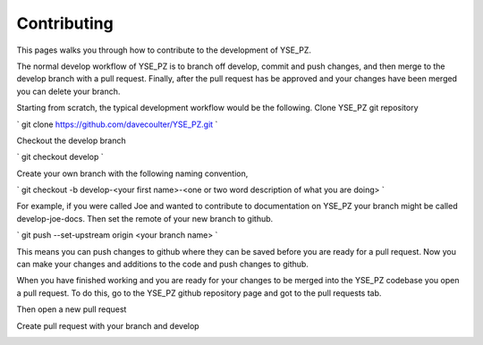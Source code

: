 Contributing
************

This pages walks you through how to contribute to the development of YSE_PZ.

The normal develop workflow of YSE_PZ is to branch off develop, commit and push
changes, and then merge to the develop branch with a pull request. Finally, after
the pull request has be approved and your changes have been merged you can delete
your branch.

Starting from scratch, the typical development workflow would be the following.
Clone YSE_PZ git repository

` git clone https://github.com/davecoulter/YSE_PZ.git `

Checkout the develop branch

` git checkout develop `

Create your own branch with the following naming convention,

` git checkout -b develop-<your first name>-<one or two word description of what you are doing> `

For example, if you were called Joe and wanted to contribute to documentation on
YSE_PZ your branch might be called develop-joe-docs. Then set the remote of your
new branch to github.

` git push --set-upstream origin <your branch name> `

This means you can push changes to github where they can be saved before you
are ready for a pull request. Now you can make your changes and additions to the
code and push changes to github.

When you have finished working and you are ready for your changes to be merged
into the YSE_PZ codebase you open a pull request. To do this, go to the YSE_PZ
github repository page and got to the pull requests tab.


.. image:: _static/contributing_pull_request_tab.png


Then open a new pull request


.. image:: _static/contributing_new_pull_request.png


Create pull request with your branch and develop

.. image:: _static/contributing_create_new_pull_request.png